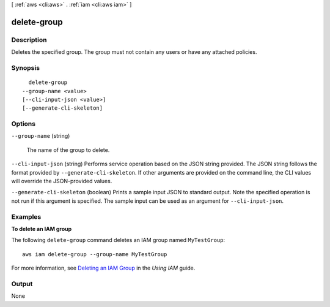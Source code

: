 [ :ref:`aws <cli:aws>` . :ref:`iam <cli:aws iam>` ]

.. _cli:aws iam delete-group:


************
delete-group
************



===========
Description
===========



Deletes the specified group. The group must not contain any users or have any attached policies. 



========
Synopsis
========

::

    delete-group
  --group-name <value>
  [--cli-input-json <value>]
  [--generate-cli-skeleton]




=======
Options
=======

``--group-name`` (string)


  The name of the group to delete.

  

``--cli-input-json`` (string)
Performs service operation based on the JSON string provided. The JSON string follows the format provided by ``--generate-cli-skeleton``. If other arguments are provided on the command line, the CLI values will override the JSON-provided values.

``--generate-cli-skeleton`` (boolean)
Prints a sample input JSON to standard output. Note the specified operation is not run if this argument is specified. The sample input can be used as an argument for ``--cli-input-json``.



========
Examples
========

**To delete an IAM group**

The following ``delete-group`` command deletes an IAM group named ``MyTestGroup``::

  aws iam delete-group --group-name MyTestGroup


For more information, see `Deleting an IAM Group`_ in the *Using IAM* guide.

.. _`Deleting an IAM Group`: http://docs.aws.amazon.com/IAM/latest/UserGuide/Using_DeleteGroup.html

======
Output
======

None
